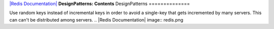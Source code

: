 `|Redis Documentation| <index.html>`_
**DesignPatterns: Contents**
DesignPatterns
==============

Use random keys instead of incremental keys in order to avoid a
single-key that gets incremented by many servers. This can can't be
distributed among servers.
.. |Redis Documentation| image:: redis.png